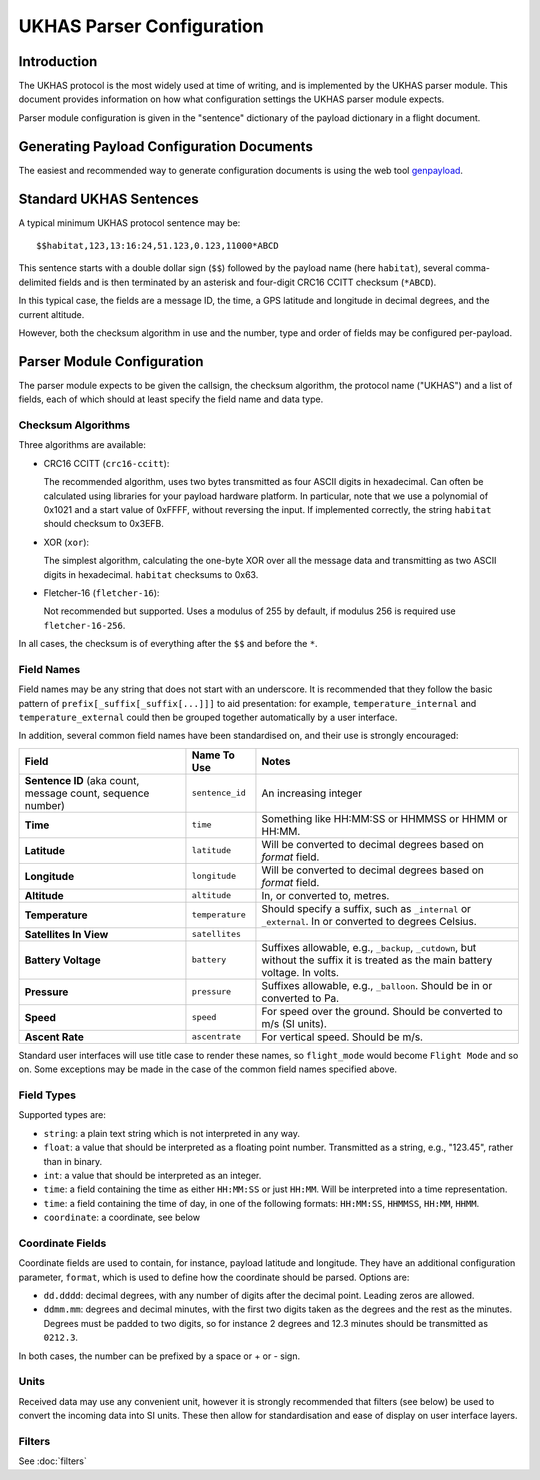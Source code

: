 .. _ukhas-parser-config:

==========================
UKHAS Parser Configuration
==========================

Introduction
============

The UKHAS protocol is the most widely used at time of writing, and is
implemented by the UKHAS parser module. This document provides information
on how what configuration settings the UKHAS parser module expects.

Parser module configuration is given in the "sentence" dictionary of the
payload dictionary in a flight document.

Generating Payload Configuration Documents
==========================================

The easiest and recommended way to generate configuration documents is using
the web tool `genpayload <http://habitat.habhub.org/genpayload>`_.

Standard UKHAS Sentences
========================

A typical minimum UKHAS protocol sentence may be::

    $$habitat,123,13:16:24,51.123,0.123,11000*ABCD

This sentence starts with a double dollar sign (``$$``) followed by the
payload name (here ``habitat``), several comma-delimited fields and is then
terminated by an asterisk and four-digit CRC16 CCITT checksum (``*ABCD``).

In this typical case, the fields are a message ID, the time, a GPS
latitude and longitude in decimal degrees, and the current altitude.

However, both the checksum algorithm in use and the number, type and order of
fields may be configured per-payload.

Parser Module Configuration
===========================

The parser module expects to be given the callsign, the checksum algorithm,
the protocol name ("UKHAS") and a list of fields, each of which should at
least specify the field name and data type.

Checksum Algorithms
-------------------

Three algorithms are available:

* CRC16 CCITT (``crc16-ccitt``):

  The recommended algorithm, uses two bytes
  transmitted as four ASCII digits in hexadecimal. Can often be
  calculated using libraries for your payload hardware platform.
  In particular, note that we use a polynomial of 0x1021 and a start
  value of 0xFFFF, without reversing the input. If implemented
  correctly, the string ``habitat`` should checksum to 0x3EFB.

* XOR (``xor``):

  The simplest algorithm, calculating the one-byte XOR
  over all the message data and transmitting as two ASCII digits in
  hexadecimal. ``habitat`` checksums to 0x63.

* Fletcher-16 (``fletcher-16``):

  Not recommended but supported. Uses a modulus of 255 by default, if
  modulus 256 is required use ``fletcher-16-256``.

In all cases, the checksum is of everything after the ``$$`` and before
the ``*``.

Field Names
-----------

Field names may be any string that does not start with an underscore. It is
recommended that they follow the basic pattern of
``prefix[_suffix[_suffix[...]]]`` to aid presentation: for example,
``temperature_internal`` and ``temperature_external`` could then be grouped
together automatically by a user interface.

In addition, several common field names have been standardised on, and their
use is strongly encouraged:

.. list-table::
    :header-rows: 1

    * - **Field**
      - **Name To Use**
      - **Notes**
    * - **Sentence ID** (aka count, message count, sequence number)
      - ``sentence_id``
      - An increasing integer
    * - **Time**
      - ``time``
      - Something like HH:MM:SS or HHMMSS or HHMM or HH:MM.
    * - **Latitude**
      - ``latitude``
      - Will be converted to decimal degrees based on *format* field.
    * - **Longitude**
      - ``longitude``
      - Will be converted to decimal degrees based on *format* field.
    * - **Altitude**
      - ``altitude``
      - In, or converted to, metres.
    * - **Temperature**
      - ``temperature``
      - Should specify a suffix, such as ``_internal`` or ``_external``. In or
        converted to degrees Celsius.
    * - **Satellites In View**
      - ``satellites``
      -
    * - **Battery Voltage**
      - ``battery``
      - Suffixes allowable, e.g., ``_backup``, ``_cutdown``, but without the
        suffix it is treated as the main battery voltage. In volts.
    * - **Pressure**
      - ``pressure``
      - Suffixes allowable, e.g., ``_balloon``. Should be in or converted to
        Pa.
    * - **Speed**
      - ``speed``
      - For speed over the ground. Should be converted to m/s (SI units).
    * - **Ascent Rate**
      - ``ascentrate``
      - For vertical speed. Should be m/s.

Standard user interfaces will use title case to render these names, so
``flight_mode`` would become ``Flight Mode`` and so on. Some exceptions may be
made in the case of the common field names specified above.


Field Types
-----------

Supported types are:

* ``string``: a plain text string which is not interpreted in any way.
* ``float``: a value that should be interpreted as a floating point
  number. Transmitted as a string, e.g., "123.45", rather than in
  binary.
* ``int``: a value that should be interpreted as an integer.
* ``time``: a field containing the time as either ``HH:MM:SS`` or just
  ``HH:MM``. Will be interpreted into a time representation.
* ``time``: a field containing the time of day, in one of the following
  formats: ``HH:MM:SS``, ``HHMMSS``, ``HH:MM``, ``HHMM``.
* ``coordinate``: a coordinate, see below

Coordinate Fields
-----------------

Coordinate fields are used to contain, for instance, payload latitude and
longitude. They have an additional configuration parameter, ``format``, which
is used to define how the coordinate should be parsed. Options are:

* ``dd.dddd``: decimal degrees, with any number of digits after the
  decimal point. Leading zeros are allowed.
* ``ddmm.mm``: degrees and decimal minutes, with the first two digits
  taken as the degrees and the rest as the minutes. Degrees must be
  padded to two digits, so for instance 2 degrees and 12.3 minutes
  should be transmitted as ``0212.3``.

In both cases, the number can be prefixed by a space or + or - sign.

Units
-----

Received data may use any convenient unit, however it is strongly recommended
that filters (see below) be used to convert the incoming data into SI units.
These then allow for standardisation and ease of display on user interface
layers.

Filters
-------

See :doc:`filters`
